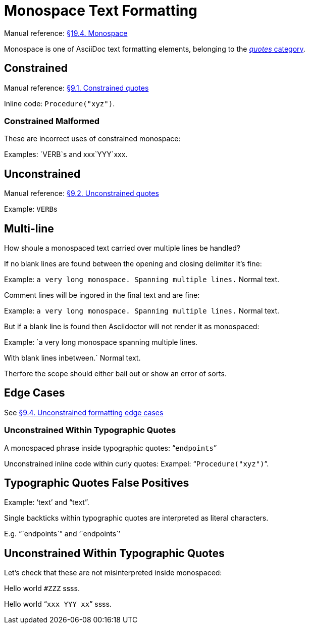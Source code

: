 // SYNTAX TEST "Packages/Asciidoctor/Syntaxes/Asciidoctor.sublime-syntax"
= Monospace Text Formatting

Manual reference:
https://asciidoctor.org/docs/user-manual/#mono[§19.4. Monospace^]

Monospace is one of AsciiDoc text formatting elements, belonging to the
https://asciidoctor.org/docs/user-manual/#formatting-marks[_quotes_ category^].

== Constrained

Manual reference:
https://asciidoctor.org/docs/user-manual/#constrained-quotes[§9.1. Constrained quotes]

Inline code: `Procedure("xyz")`.
//           ^^^^^^^^^^^^^^^^^^           string.other.literal.single.asciidoc
//            ^^^^^^^^^^^^^^^^                    meta.literalinner.single.asciidoc
//           ^                  punctuation.definition.literal.single.begin.asciidoc
//                            ^ punctuation.definition.literal.single.end.asciidoc


=== Constrained Malformed

These are incorrect uses of constrained monospace:

Examples: `VERB`s and xxx`YYY`xxx.



== Unconstrained

Manual reference:
https://asciidoctor.org/docs/user-manual/#unconstrained-quotes[§9.2. Unconstrained quotes]

Example: ``VERB``s


== Multi-line

How shoule a monospaced text carried over multiple lines be handled?

If no blank lines are found between the opening and closing delimiter it's fine:

Example: `a very long monospace.
Spanning multiple lines.`
Normal text.

Comment lines will be ingored in the final text and are fine:

Example: `a very long monospace.
// a comment
//^^^^^^^^^^ comment.line.double-slash.asciidoc meta.line.comment.content.asciidoc
Spanning multiple lines.` Normal text.
// ^^^^^^^^^^^^^^^^^^^^^ string.other.literal.single.asciidoc
//                       ^^^^^^^^^^^^^^ - string.other.literal.single.asciidoc

But if a blank line is found then Asciidoctor will not render it as monospaced:

Example: `a very long monospace spanning multiple lines.

// <- invalid.illegal.asciidoc
With blank lines inbetween.` Normal text.
// ^^^^^^^^^^^^^^^^^^^^^^^^^ - string.other.literal.single.asciidoc

Therfore the scope should either bail out or show an error of sorts.


== Edge Cases

See
https://asciidoctor.org/docs/user-manual/#unconstrained-formatting-edge-cases[§9.4. Unconstrained formatting edge cases]

=== Unconstrained Within Typographic Quotes

A monospaced phrase inside typographic quotes: "```endpoints```"


// =============================================================================
//                 Inline Monospaced Inside Typographic Quotes
// =============================================================================
// See: https://asciidoctor.org/docs/user-manual/#unconstrained-formatting-edge-cases

Unconstrained inline code within curly quotes:
Exampel: "```Procedure("xyz")```".
//         ^^^^^^^^^^^^^^^^^^^^   string.other.literal.double.asciidoc
//         ^^                     punctuation.definition.literal.double.begin.asciidoc
//                           ^^   punctuation.definition.literal.double.end.asciidoc
//       ^^                       punctuation.definition.string.begin.asciidoc
//                             ^^ punctuation.definition.string.end.asciidoc

== Typographic Quotes False Positives

// =============================================================================
//                           Test for False-Positives
// =============================================================================
// Bacticks adjacent to single/double quote delimiters (straight) are for making
// the quote curly, and should not be seen as monospaced/inline-code.

Example: '`text`' and "`text`".
//       ^^                    punctuation.definition.string
//             ^^              punctuation.definition.string
//                    ^^       punctuation.definition.string
//                          ^^ punctuation.definition.string
//

Single backticks within typographic quotes are interpreted as literal characters.

E.g. "``endpoints``" and '``endpoints``'


== Unconstrained Within Typographic Quotes

Let's check that these are not misinterpreted inside monospaced:

Hello world `#ZZZ` ssss.

Hello world "```xxx `YYY` xx```" ssss.



// EOF //
